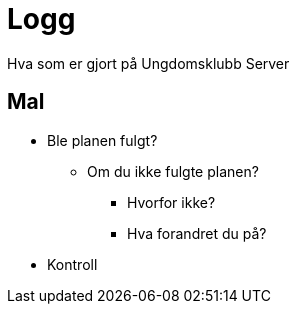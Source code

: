 = Logg

Hva som er gjort på Ungdomsklubb Server


== Mal

* Ble planen fulgt?

** Om du ikke fulgte planen?

*** Hvorfor ikke?

*** Hva forandret du på?

* Kontroll
